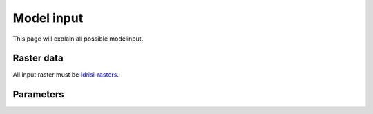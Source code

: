 ###########
Model input
###########

This page will explain all possible modelinput. 

Raster data
===========

All input raster must be `Idrisi-rasters <https://gdal.org/drivers/raster/Idrisi.html>`_.

Parameters
==========